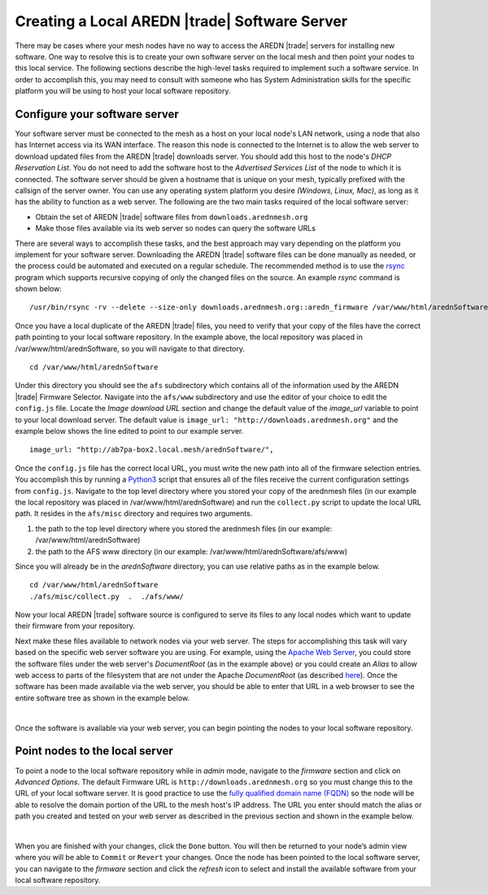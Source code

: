 ==============================================
Creating a Local AREDN |trade| Software Server
==============================================

There may be cases where your mesh nodes have no way to access the AREDN |trade| servers for installing new software. One way to resolve this is to create your own software server on the local mesh and then point your nodes to this local service. The following sections describe the high-level tasks required to implement such a software service. In order to accomplish this, you may need to consult with someone who has System Administration skills for the specific platform you will be using to host your local software repository.

Configure your software server
==============================

Your software server must be connected to the mesh as a host on your local node's LAN network, using a node that also has Internet access via its WAN interface. The reason this node is connected to the Internet is to allow the web server to download updated files from the AREDN |trade| downloads server. You should add this host to the node's *DHCP Reservation List*. You do not need to add the software host to the *Advertised Services List* of the node to which it is connected. The software server should be given a hostname that is unique on your mesh, typically prefixed with the callsign of the server owner. You can use any operating system platform you desire *(Windows, Linux, Mac)*, as long as it has the ability to function as a web server. The following are the two main tasks required of the local software server:

- Obtain the set of AREDN |trade| software files from ``downloads.arednmesh.org``

- Make those files available via its web server so nodes can query the software URLs

There are several ways to accomplish these tasks, and the best approach may vary depending on the platform you implement for your software server. Downloading the AREDN |trade| software files can be done manually as needed, or the process could be automated and executed on a regular schedule. The recommended method is to use the `rsync <https://en.wikipedia.org/wiki/Rsync>`_ program which supports recursive copying of only the changed files on the source. An example *rsync* command is shown below:

::

  /usr/bin/rsync -rv --delete --size-only downloads.arednmesh.org::aredn_firmware /var/www/html/arednSoftware/

Once you have a local duplicate of the AREDN |trade| files, you need to verify that your copy of the files have the correct path pointing to your local software repository. In the example above, the local repository was placed in /var/www/html/arednSoftware, so you will navigate to that directory.

::

  cd /var/www/html/arednSoftware

Under this directory you should see the ``afs`` subdirectory which contains all of the information used by the AREDN |trade| Firmware Selector. Navigate into the ``afs/www`` subdirectory and use the editor of your choice to edit the ``config.js`` file. Locate the *Image download URL* section and change the default value of the *image_url* variable to point to your local download server. The default value is ``image_url: "http://downloads.arednmesh.org"`` and the example below shows the line edited to point to our example server.

::

  image_url: "http://ab7pa-box2.local.mesh/arednSoftware/",

Once the ``config.js`` file has the correct local URL, you must write the new path into all of the firmware selection entries. You accomplish this by running a `Python3 <https://en.wikipedia.org/wiki/Python_(programming_language)>`_ script that ensures all of the files receive the current configuration settings from ``config.js``. Navigate to the top level directory where you stored your copy of the arednmesh files (in our example the local repository was placed in /var/www/html/arednSoftware) and run the ``collect.py`` script to update the local URL path. It resides in the ``afs/misc`` directory and requires two arguments.

1. the path to the top level directory where you stored the arednmesh files (in our example: /var/www/html/arednSoftware)
2. the path to the AFS www directory (in our example: /var/www/html/arednSoftware/afs/www)

Since you will already be in the *arednSoftware* directory, you can use relative paths as in the example below.

::

  cd /var/www/html/arednSoftware
  ./afs/misc/collect.py  .  ./afs/www/

Now your local AREDN |trade| software source is configured to serve its files to any local nodes which want to update their firmware from your repository.

Next make these files available to network nodes via your web server. The steps for accomplishing this task will vary based on the specific web server software you are using. For example, using the `Apache Web Server <https://en.wikipedia.org/wiki/Apache_HTTP_Server>`_, you could store the software files under the web server's *DocumentRoot* (as in the example above) or you could create an *Alias* to allow web access to parts of the filesystem that are not under the Apache *DocumentRoot* (as described `here <https://http
d.apache.org/docs/2.4/urlmapping.html>`_). Once the software has been made available via the web server, you should be able to enter that URL in a web browser to see the entire software tree as shown in the example below.

.. image:: _images/view-software-repo.png
   :alt:  View the local software repository
   :align: center

|

Once the software is available via your web server, you can begin pointing the nodes to your local software repository.

Point nodes to the local server
===============================

To point a node to the local software repository while in *admin* mode, navigate to the *firmware* section and click on *Advanced Options*. The default Firmware URL is ``http://downloads.arednmesh.org`` so you must change this to the URL of your local software server. It is good practice to use the `fully qualified domain name (FQDN) <https://en.wikipedia.org/wiki/Fully_qualified_domain_name>`_ so the node will be able to resolve the domain portion of the URL to the mesh host's IP address. The URL you enter should match the alias or path you created and tested on your web server as described in the previous section and shown in the example below.

.. image:: _images/admin-local-firmware-path.png
   :alt:  Admin set local firmware URL
   :align: center

|

When you are finished with your changes, click the ``Done`` button. You will then be returned to your node’s admin view where you will be able to ``Commit`` or ``Revert`` your changes. Once the node has been pointed to the local software server, you can navigate to the *firmware* section and click the *refresh* icon to select and install the available software from your local software repository.
